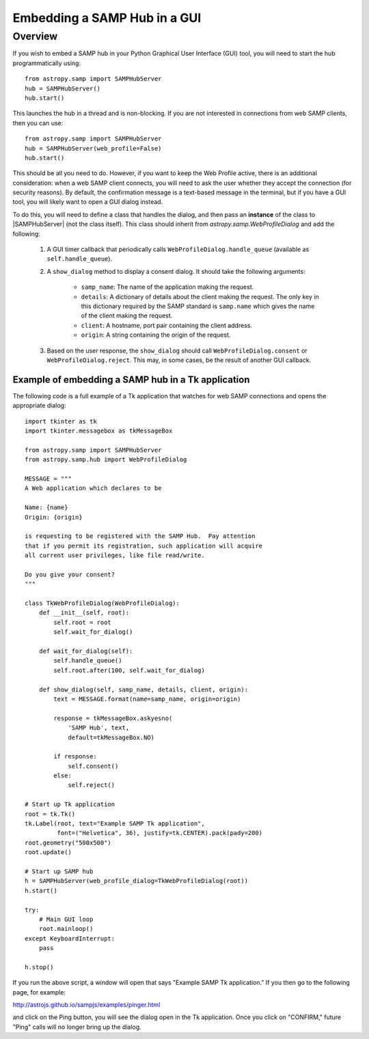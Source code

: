 .. doctest-skip-all

Embedding a SAMP Hub in a GUI
*****************************

Overview
========

If you wish to embed a SAMP hub in your Python Graphical User Interface (GUI)
tool, you will need to start the hub programmatically using::

    from astropy.samp import SAMPHubServer
    hub = SAMPHubServer()
    hub.start()

This launches the hub in a thread and is non-blocking. If you are not
interested in connections from web SAMP clients, then you can use::

    from astropy.samp import SAMPHubServer
    hub = SAMPHubServer(web_profile=False)
    hub.start()

This should be all you need to do. However, if you want to keep the Web
Profile active, there is an additional consideration: when a web
SAMP client connects, you will need to ask the user whether they accept the
connection (for security reasons). By default, the confirmation message is a
text-based message in the terminal, but if you have a GUI tool, you will
likely want to open a GUI dialog instead.

To do this, you will need to define a class that handles the dialog, and then
pass an **instance** of the class to |SAMPHubServer| (not the class itself).
This class should inherit from `astropy.samp.WebProfileDialog` and add the
following:

    1) A GUI timer callback that periodically calls
       ``WebProfileDialog.handle_queue`` (available as
       ``self.handle_queue``).

    2) A ``show_dialog`` method to display a consent dialog.
       It should take the following arguments:

           - ``samp_name``: The name of the application making the request.

           - ``details``: A dictionary of details about the client
             making the request. The only key in this dictionary required by
             the SAMP standard is ``samp.name`` which gives the name of the
             client making the request.

           - ``client``: A hostname, port pair containing the client
             address.

           - ``origin``: A string containing the origin of the
             request.

    3) Based on the user response, the ``show_dialog`` should call
       ``WebProfileDialog.consent`` or ``WebProfileDialog.reject``.
       This may, in some cases, be the result of another GUI callback.

Example of embedding a SAMP hub in a Tk application
---------------------------------------------------

..
  EXAMPLE START
  Embedding a SAMP Hub in a Tk Application

The following code is a full example of a Tk application that watches for web
SAMP connections and opens the appropriate dialog::

    import tkinter as tk
    import tkinter.messagebox as tkMessageBox

    from astropy.samp import SAMPHubServer
    from astropy.samp.hub import WebProfileDialog

    MESSAGE = """
    A Web application which declares to be

    Name: {name}
    Origin: {origin}

    is requesting to be registered with the SAMP Hub.  Pay attention
    that if you permit its registration, such application will acquire
    all current user privileges, like file read/write.

    Do you give your consent?
    """

    class TkWebProfileDialog(WebProfileDialog):
        def __init__(self, root):
            self.root = root
            self.wait_for_dialog()

        def wait_for_dialog(self):
            self.handle_queue()
            self.root.after(100, self.wait_for_dialog)

        def show_dialog(self, samp_name, details, client, origin):
            text = MESSAGE.format(name=samp_name, origin=origin)

            response = tkMessageBox.askyesno(
                'SAMP Hub', text,
                default=tkMessageBox.NO)

            if response:
                self.consent()
            else:
                self.reject()

    # Start up Tk application
    root = tk.Tk()
    tk.Label(root, text="Example SAMP Tk application",
             font=("Helvetica", 36), justify=tk.CENTER).pack(pady=200)
    root.geometry("500x500")
    root.update()

    # Start up SAMP hub
    h = SAMPHubServer(web_profile_dialog=TkWebProfileDialog(root))
    h.start()

    try:
        # Main GUI loop
        root.mainloop()
    except KeyboardInterrupt:
        pass

    h.stop()

If you run the above script, a window will open that says "Example SAMP Tk
application." If you then go to the following page, for example:

http://astrojs.github.io/sampjs/examples/pinger.html

and click on the Ping button, you will see the dialog open in the Tk
application. Once you click on "CONFIRM," future "Ping" calls will no longer
bring up the dialog.

..
  EXAMPLE END
